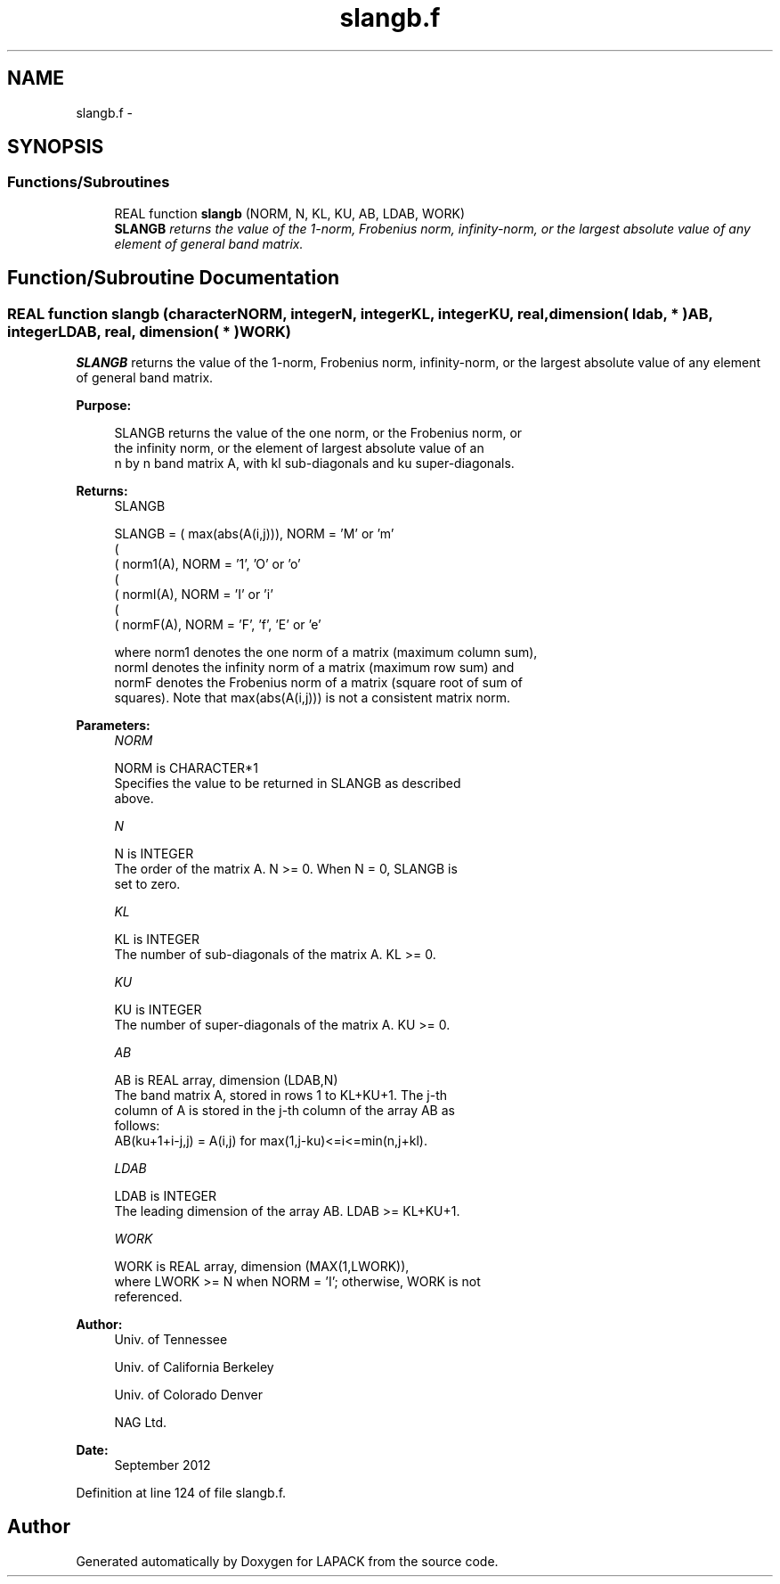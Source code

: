 .TH "slangb.f" 3 "Sat Nov 16 2013" "Version 3.4.2" "LAPACK" \" -*- nroff -*-
.ad l
.nh
.SH NAME
slangb.f \- 
.SH SYNOPSIS
.br
.PP
.SS "Functions/Subroutines"

.in +1c
.ti -1c
.RI "REAL function \fBslangb\fP (NORM, N, KL, KU, AB, LDAB, WORK)"
.br
.RI "\fI\fBSLANGB\fP returns the value of the 1-norm, Frobenius norm, infinity-norm, or the largest absolute value of any element of general band matrix\&. \fP"
.in -1c
.SH "Function/Subroutine Documentation"
.PP 
.SS "REAL function slangb (characterNORM, integerN, integerKL, integerKU, real, dimension( ldab, * )AB, integerLDAB, real, dimension( * )WORK)"

.PP
\fBSLANGB\fP returns the value of the 1-norm, Frobenius norm, infinity-norm, or the largest absolute value of any element of general band matrix\&.  
.PP
\fBPurpose: \fP
.RS 4

.PP
.nf
 SLANGB  returns the value of the one norm,  or the Frobenius norm, or
 the  infinity norm,  or the element of  largest absolute value  of an
 n by n band matrix  A,  with kl sub-diagonals and ku super-diagonals.
.fi
.PP
.RE
.PP
\fBReturns:\fP
.RS 4
SLANGB 
.PP
.nf
    SLANGB = ( max(abs(A(i,j))), NORM = 'M' or 'm'
             (
             ( norm1(A),         NORM = '1', 'O' or 'o'
             (
             ( normI(A),         NORM = 'I' or 'i'
             (
             ( normF(A),         NORM = 'F', 'f', 'E' or 'e'

 where  norm1  denotes the  one norm of a matrix (maximum column sum),
 normI  denotes the  infinity norm  of a matrix  (maximum row sum) and
 normF  denotes the  Frobenius norm of a matrix (square root of sum of
 squares).  Note that  max(abs(A(i,j)))  is not a consistent matrix norm.
.fi
.PP
 
.RE
.PP
\fBParameters:\fP
.RS 4
\fINORM\fP 
.PP
.nf
          NORM is CHARACTER*1
          Specifies the value to be returned in SLANGB as described
          above.
.fi
.PP
.br
\fIN\fP 
.PP
.nf
          N is INTEGER
          The order of the matrix A.  N >= 0.  When N = 0, SLANGB is
          set to zero.
.fi
.PP
.br
\fIKL\fP 
.PP
.nf
          KL is INTEGER
          The number of sub-diagonals of the matrix A.  KL >= 0.
.fi
.PP
.br
\fIKU\fP 
.PP
.nf
          KU is INTEGER
          The number of super-diagonals of the matrix A.  KU >= 0.
.fi
.PP
.br
\fIAB\fP 
.PP
.nf
          AB is REAL array, dimension (LDAB,N)
          The band matrix A, stored in rows 1 to KL+KU+1.  The j-th
          column of A is stored in the j-th column of the array AB as
          follows:
          AB(ku+1+i-j,j) = A(i,j) for max(1,j-ku)<=i<=min(n,j+kl).
.fi
.PP
.br
\fILDAB\fP 
.PP
.nf
          LDAB is INTEGER
          The leading dimension of the array AB.  LDAB >= KL+KU+1.
.fi
.PP
.br
\fIWORK\fP 
.PP
.nf
          WORK is REAL array, dimension (MAX(1,LWORK)),
          where LWORK >= N when NORM = 'I'; otherwise, WORK is not
          referenced.
.fi
.PP
 
.RE
.PP
\fBAuthor:\fP
.RS 4
Univ\&. of Tennessee 
.PP
Univ\&. of California Berkeley 
.PP
Univ\&. of Colorado Denver 
.PP
NAG Ltd\&. 
.RE
.PP
\fBDate:\fP
.RS 4
September 2012 
.RE
.PP

.PP
Definition at line 124 of file slangb\&.f\&.
.SH "Author"
.PP 
Generated automatically by Doxygen for LAPACK from the source code\&.
